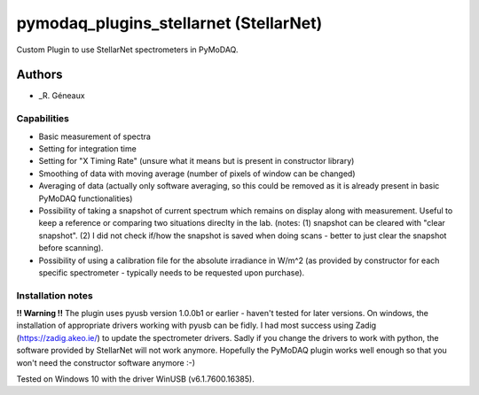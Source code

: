 pymodaq_plugins_stellarnet (StellarNet)
#############################
Custom Plugin to use StellarNet spectrometers in PyMoDAQ.

Authors
=======

* _R. Géneaux


Capabilities
++++++++++++
- Basic measurement of spectra
- Setting for integration time
- Setting for "X Timing Rate" (unsure what it means but is present in constructor library)
- Smoothing of data with moving average (number of pixels of window can be changed)
- Averaging of data (actually only software averaging, so this could be removed as it is already present in basic PyMoDAQ functionalities) 
- Possibility of taking a snapshot of current spectrum which remains on display along with measurement. Useful to keep a reference or comparing two situations direclty in the lab. (notes: (1) snapshot can be cleared with "clear snapshot". (2) I did not check if/how the snapshot is saved when doing scans - better to just clear the snapshot before scanning).
- Possibility of using a calibration file for the absolute irradiance in W/m^2 (as provided by constructor for each specific spectrometer - typically needs to be requested upon purchase).

Installation notes
++++++++++++++++++
**!! Warning !!** The plugin uses pyusb version 1.0.0b1 or earlier - haven't tested for later versions.
On windows, the installation of appropriate drivers working with pyusb can be fidly. I had most success using Zadig (https://zadig.akeo.ie/) to update the spectrometer drivers. Sadly if you change the drivers to work with python, the software provided by StellarNet will not work anymore. Hopefully the PyMoDAQ plugin works well enough so that you won't need the constructor software anymore :-)

Tested on Windows 10 with the driver WinUSB (v6.1.7600.16385).
